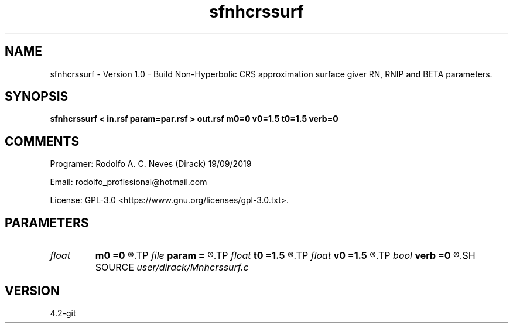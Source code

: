 .TH sfnhcrssurf 1  "APRIL 2023" Madagascar "Madagascar Manuals"
.SH NAME
sfnhcrssurf \- Version 1.0 - Build Non-Hyperbolic CRS approximation surface giver RN, RNIP and BETA parameters.
.SH SYNOPSIS
.B sfnhcrssurf < in.rsf param=par.rsf > out.rsf m0=0 v0=1.5 t0=1.5 verb=0
.SH COMMENTS

Programer: Rodolfo A. C. Neves (Dirack) 19/09/2019

Email:  rodolfo_profissional@hotmail.com

License: GPL-3.0 <https://www.gnu.org/licenses/gpl-3.0.txt>.


.SH PARAMETERS
.PD 0
.TP
.I float  
.B m0
.B =0
.R  	central CMP of the approximation (Km)
.TP
.I file   
.B param
.B =
.R  	auxiliary input file name
.TP
.I float  
.B t0
.B =1.5
.R  	Normal ray traveltime (s)
.TP
.I float  
.B v0
.B =1.5
.R  	Near surface velocity (Km/s)
.TP
.I bool   
.B verb
.B =0
.R  [y/n]	1: active mode; 0: quiet mode
.SH SOURCE
.I user/dirack/Mnhcrssurf.c
.SH VERSION
4.2-git
